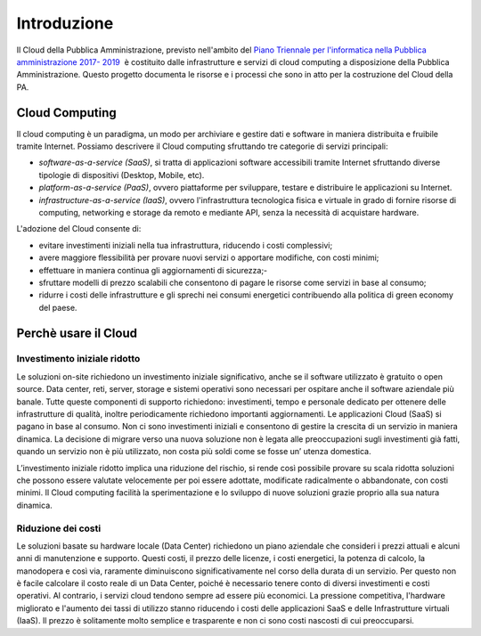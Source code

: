 Introduzione
============

Il Cloud della Pubblica Amministrazione, previsto nell'ambito del `Piano Triennale per l'informatica nella
Pubblica amministrazione 2017- 2019
<http://pianotriennale-ict.readthedocs.io/it/latest/>`_  è costituito dalle infrastrutture e servizi di cloud computing a disposizione della Pubblica Amministrazione. Questo progetto documenta le risorse e i processi che sono in atto per la costruzione del Cloud della PA.


Cloud Computing 
---------------

Il cloud computing è un paradigma, un modo per archiviare e gestire dati e software in maniera distribuita e fruibile tramite Internet. Possiamo descrivere il Cloud computing sfruttando tre categorie di servizi principali:


- *software-as-a-service (SaaS)*, si tratta di applicazioni software accessibili tramite Internet sfruttando diverse tipologie di dispositivi (Desktop, Mobile, etc).
- *platform-as-a-service (PaaS)*, ovvero piattaforme per sviluppare, testare e distribuire le applicazioni su Internet.
- *infrastructure-as-a-service (IaaS)*, ovvero l'infrastruttura tecnologica fisica e virtuale in grado di fornire risorse di computing, networking e storage da remoto e mediante API, senza la necessità  di acquistare hardware. 


L'adozione del Cloud consente di:


- evitare investimenti iniziali nella tua infrastruttura, riducendo i costi complessivi; 
- avere maggiore flessibilità per provare nuovi servizi o apportare modifiche, con costi minimi;
- effettuare in maniera continua gli aggiornamenti di sicurezza;- 
- sfruttare  modelli di prezzo scalabili che consentono di pagare le risorse come servizi in base al consumo;
- ridurre i costi delle infrastrutture e gli sprechi nei consumi energetici contribuendo alla politica di green economy del paese.


Perchè usare il Cloud
---------------------

Investimento iniziale ridotto
^^^^^^^^^^^^^^^^^^^^^^^^^^^^^

Le soluzioni on-site richiedono un investimento iniziale significativo, anche se il software utilizzato è gratuito o open source. Data center, reti, server, storage e sistemi operativi sono necessari per ospitare anche il software aziendale più banale. Tutte queste componenti di supporto richiedono: investimenti, tempo e personale dedicato per ottenere delle infrastrutture di qualità, inoltre periodicamente richiedono importanti aggiornamenti.
Le applicazioni Cloud (SaaS) si pagano in base al consumo. Non ci sono investimenti iniziali e consentono di gestire la crescita di un servizio in maniera dinamica. La decisione  di migrare verso una nuova soluzione non è legata alle preoccupazioni sugli investimenti già fatti, quando  un servizio non è più utilizzato, non costa più soldi come se fosse un’ utenza domestica.

L’investimento iniziale ridotto implica una riduzione del rischio, si rende così possibile provare su scala ridotta soluzioni che possono essere valutate velocemente  per poi essere adottate, modificate radicalmente  o abbandonate, con costi minimi.
Il Cloud computing facilità la sperimentazione e lo sviluppo di nuove soluzioni grazie proprio alla sua natura dinamica. 


Riduzione dei costi
^^^^^^^^^^^^^^^^^^^

Le soluzioni basate su hardware locale (Data Center) richiedono un piano aziendale che consideri i prezzi attuali e alcuni anni di manutenzione e supporto. Questi costi, il prezzo delle licenze, i costi energetici,  la potenza di calcolo, la manodopera e così via, raramente diminuiscono significativamente nel corso della durata di un servizio. Per questo non è facile  calcolare il costo reale di un Data Center, poiché è necessario tenere conto di diversi investimenti e costi operativi.
Al contrario, i servizi cloud tendono sempre ad essere più economici. La pressione competitiva, l'hardware migliorato e l'aumento dei tassi di utilizzo stanno riducendo i costi delle applicazioni SaaS e delle Infrastrutture virtuali (IaaS). Il prezzo è solitamente molto semplice e trasparente e non ci sono costi nascosti di cui preoccuparsi.
